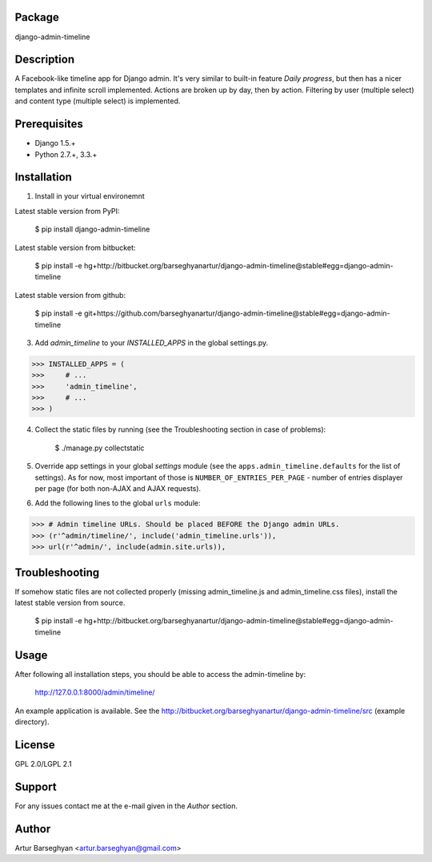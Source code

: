 Package
===================================
django-admin-timeline

Description
===================================
A Facebook-like timeline app for Django admin. It's very similar to built-in feature `Daily progress`, but then
has a nicer templates and infinite scroll implemented. Actions are broken up by day, then by action. Filtering
by user (multiple select) and content type (multiple select) is implemented.

Prerequisites
===================================
- Django 1.5.+
- Python 2.7.+, 3.3.+

Installation
===================================
1. Install in your virtual environemnt

Latest stable version from PyPI:

    $ pip install django-admin-timeline

Latest stable version from bitbucket:

    $ pip install -e hg+http://bitbucket.org/barseghyanartur/django-admin-timeline@stable#egg=django-admin-timeline

Latest stable version from github:

    $ pip install -e git+https://github.com/barseghyanartur/django-admin-timeline@stable#egg=django-admin-timeline

3. Add `admin_timeline` to your `INSTALLED_APPS` in the global settings.py.

>>> INSTALLED_APPS = (
>>>     # ...
>>>     'admin_timeline',
>>>     # ...
>>> )

4. Collect the static files by running (see the Troubleshooting section in case of problems):

    $ ./manage.py collectstatic

5. Override app settings in your global `settings` module (see the ``apps.admin_timeline.defaults`` for the list of
   settings). As for now, most important of those is ``NUMBER_OF_ENTRIES_PER_PAGE`` - number of entries displayer per
   page (for both non-AJAX and AJAX requests).

6. Add the following lines to the global ``urls`` module:

>>> # Admin timeline URLs. Should be placed BEFORE the Django admin URLs.
>>> (r'^admin/timeline/', include('admin_timeline.urls')),
>>> url(r'^admin/', include(admin.site.urls)),

Troubleshooting
===================================
If somehow static files are not collected properly (missing admin_timeline.js and admin_timeline.css files), install
the latest stable version from source.

    $ pip install -e hg+http://bitbucket.org/barseghyanartur/django-admin-timeline@stable#egg=django-admin-timeline

Usage
===================================
After following all installation steps, you should  be able to access the admin-timeline by:

    http://127.0.0.1:8000/admin/timeline/

An example application is available. See the http://bitbucket.org/barseghyanartur/django-admin-timeline/src
(example directory).

License
===================================
GPL 2.0/LGPL 2.1

Support
===================================
For any issues contact me at the e-mail given in the `Author` section.

Author
===================================
Artur Barseghyan <artur.barseghyan@gmail.com>
